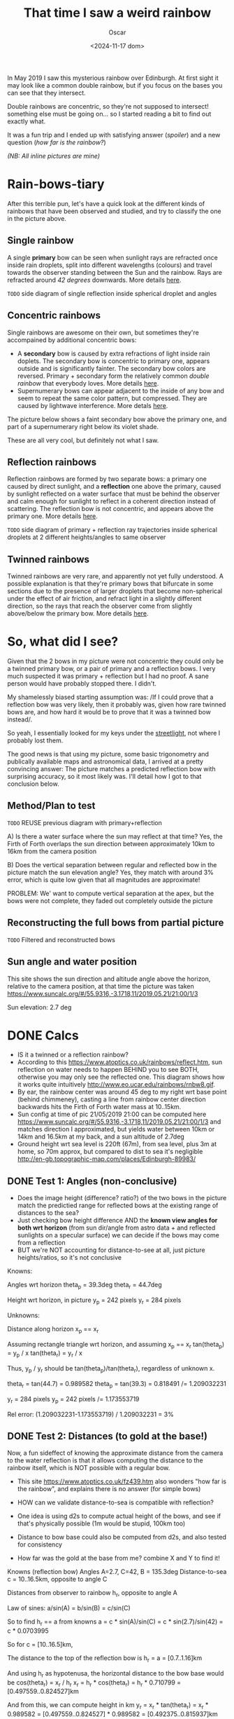 #+title: That time I saw a weird rainbow
#+date: <2024-11-17 dom>
#+author: Oscar

In May 2019 I saw this mysterious rainbow over Edinburgh. At first
sight it may look like a common double rainbow, but if you focus on
the bases you can see that they intersect.

#+ATTR_HTML: :alt Weird Rainbow :width 50%
[[../img/Rainbow/Rainbow-2019-05-22-MILLORAT.jpeg]]

Double rainbows are concentric, so they're not supposed to intersect!
something else must be going on... so I started reading a bit to find
out exactly what.

It was a fun trip and I ended up with satisfying answer ([[So, what did I see?][spoiler]]) and
a new question ([[Test 2: Distances (to gold at the base!)][how far is the rainbow?]])

/(NB: All inline pictures are mine)/

* Rain-bows-tiary

After this terrible pun, let's have a quick look at the different
kinds of rainbows that have been observed and studied, and try to
classify the one in the picture above.

** Single rainbow
A single *primary* bow can be seen when sunlight rays are refracted
once inside rain droplets, split into different wavelengths (colours)
and travel towards the observer standing between the Sun and the
rainbow. Rays are refracted around /42 degrees/ downwards. More
details [[https://www.atoptics.co.uk/rainbows/primary.htm][here]].

~TODO~ side diagram of single reflection inside spherical droplet and angles

** Concentric rainbows
Single rainbows are awesome on their own, but sometimes they're
accompained by additional concentric bows:
- A *secondary* bow is caused by extra refractions of light inside
  rain doplets. The secondary bow is concentric to primary one,
  appears outside and is significantly fainter. The secondary bow
  colors are reversed. Primary + secondary form the relatively
  common /double rainbow/ that everybody loves. More details [[https://www.atoptics.co.uk/rainbows/sec.htm][here]].
- Supernumerary bows can appear adjacent to the inside of any bow and
  seem to repeat the same color pattern, but compressed. They are
  caused by lightwave interference. More detals [[https://www.atoptics.co.uk/rainbows/supers.htm][here]].

The picture below shows a faint secondary bow above the primary one,
and part of a supernumerary right below its violet shade.
#+ATTR_HTML: :alt Double Rainbow with supernumerary :width 90%
[[../img/Rainbow/Rainbow-2019-10-29-Super.jpg]]

These are all very cool, but definitely not what I saw.

** Reflection rainbows
Reflection rainbows are formed by two separate bows: a primary one
caused by direct sunlight, and a *reflection* one above the primary,
caused by sunlight reflected on a water surface that must be behind
the observer and calm enough for sunlight to reflect in a coherent
direction instead of scattering. The reflection bow is not concentric,
and appears above the primary one. More details [[https://www.atoptics.co.uk/rainbows/bowim6.htm][here]].

~TODO~ side diagram of primary + reflection ray trajectories inside
spherical droplets at 2 different heights/angles to same observer

** Twinned rainbows
Twinned rainbows are very rare, and apparently not yet fully
understood. A possible explanation is that they're primary bows that
bifurcate in some sections due to the presence of larger droplets that
become non-spherical under the effect of air friction, and refract
light in a slightly different direction, so the rays that reach the
observer come from slightly above/below the primary bow. More details
[[https://www.atoptics.co.uk/rainbows/bowim28.htm][here]].

* So, what did I see?
Given that the 2 bows in my picture were not concentric they could
only be a twinned primary bow, or a pair of primary and a reflection
bows. I very much suspected it was primary + reflection but I had no
proof. A sane person would have probably stopped there. I didn't.

My shamelessly biased starting assumption was: /If I could prove that
a reflection bow was very likely, then it probably was, given how
rare twinned bows are, and how hard it would be to prove that it was a
twinned bow instead/.

So yeah, I essentially looked for my keys under the [[https://en.wikipedia.org/wiki/Streetlight_effect][streetlight]], not
where I probably lost them.

The good news is that using my picture, some basic trigonometry and
publically available maps and astronomical data, I arrived at a pretty
convincing answer: The picture matches a predicted reflection bow with
surprising accuracy, so it most likely was. I'll detail how I got to
that conclusion below.

** Method/Plan to test

~TODO~ REUSE previous diagram with primary+reflection

A) Is there a water surface where the sun may reflect at that time?
Yes, the Firth of Forth overlaps the sun direction between
approximately 10km to 16km from the camera position

B) Does the vertical separation between regular and reflected bow in
the picture match the sun elevation angle? Yes, they match with around
3% error, which is quite low given that all magnitudes are approximate!

PROBLEM: We' want to compute vertical separation at the apex, but the
bows were not complete, they faded out completely outside the picture

** Reconstructing the full bows from partial picture

~TODO~ Filtered and reconstructed bows

#+ATTR_HTML: :alt Reconstructed bows :width 80%
[[../img/Rainbow/Rainbow.svg]]

** Sun angle and water position

This site shows the sun direction and altitude angle above the
horizon, relative to the camera position, at that time the picture was
taken
https://www.suncalc.org/#/55.9316,-3.1718,11/2019.05.21/21:00/1/3

Sun elevation: 2.7 deg

* DONE Calcs

- IS it a twinned or a reflection rainbow?
- According to this https://www.atoptics.co.uk/rainbows/reflect.htm,
  sun reflection on water needs to happen BEHIND you to see BOTH,
  otherwise you may only see the reflected one. This diagram shows how
  it works quite intuitively http://www.eo.ucar.edu/rainbows/rnbw8.gif.
- By ear, the rainbow center was around 45 deg to my right wrt base
  point (behind chimmeney), casting a line from rainbow center
  direction backwards hits the Firth of Forth water mass at 10..15km.
- Sun config at time of pic 21/05/2019 21:00 can be computed here
  https://www.suncalc.org/#/55.9316,-3.1718,11/2019.05.21/21:00/1/3
  and matches direction I approximated, but yields water between 10km
  or 14km and 16.5km at my back, and a sun altitude of 2.7deg
- Ground height wrt sea level is 220ft (67m), from sea level, plus 3m
  at home, so 70m approx, but compared to dist to sea it's negligible
  http://en-gb.topographic-map.com/places/Edinburgh-89983/

** DONE Test 1: Angles (non-conclusive)
- Does the image height (difference? ratio?) of the two bows in the
  picture match the predictied range for reflected bows at the
  existing range of distances to the sea?
- Just checking bow height difference AND the *known view angles for
  both wrt horizon* (from sun dir/angle from astro data + and
  reflected sunlights on a specular surface) we can decide if the bows
  may come from a reflection
- BUT we're NOT accounting for distance-to-see at all, just picture
  heights/ratios, so it's not conclusive

Knowns:

Angles wrt horizon
  theta_p = 39.3deg
  theta_r = 44.7deg

Height wrt horizon, in picture
  y_p = 242 pixels
  y_r = 284 pixels

Unknowns:

Distance along horizon
  x_p == x_r

Assuming rectangle triangle wrt horizon, and assuming x_p == x_r
  tan(theta_p) = y_p / x
  tan(theta_r) = y_r / x

Thus, y_p / y_r should be tan(theta_p)/tan(theta_r), regardless of
unknown x.

  theta_r = tan(44.7) = 0.989582
  theta_p = tan(39.3) = 0.818491
  /= 1.209032231

  y_r = 284 pixels
  y_p = 242 pixels
  /= 1.173553719

Rel error:
  (1.209032231-1.173553719) / 1.209032231 = 3%

** DONE Test 2: Distances (to gold at the base!)

Now, a fun sideffect of knowing the approximate distance from the
camera to the water reflection is that it allows computing the
distance to the rainbow itself, which is NOT possible with a regular
bow.

- This site https://www.atoptics.co.uk/fz439.htm also wonders "how far
  is the rainbow", and explains there is no answer (for simple bows)


- HOW can we validate distance-to-sea is compatible with reflection?
- One idea is using d2s to compute actual height of the bows, and
  see if that's physically possible (1m would be stupid, 100km too)
- Distance to bow base could also be computed from d2s, and also
  tested for consistency
- How far was the gold at the base from me? combine X and Y to find
  it!

Knowns (reflection bow)
  Angles A=2.7, C=42, B = 135.3deg
  Distance-to-sea c = 10..16.5km, opposite to angle C

Distances from observer to rainbow h_r, opposite to angle A

Law of sines:
  a/sin(A) = b/sin(B) = c/sin(C)

So to find h_r == a from knowns
  a = c * sin(A)/sin(C)
    = c * sin(2.7)/sin(42)
    = c * 0.0703995

So for
  c = [10..16.5]km,

The distance to the top of the reflection bow is
  h_r = a = [0.7..1.16]km

And using h_r as hypotenusa, the horizontal distance to the bow base
would be
  cos(theta_r) = x_r / h_r
  x_r = h_r * cos(theta_r)
      = h_r * 0.710799
      = [0.497559..0.824527]km

And from this, we can compute height in km
  y_r = x_r * tan(theta_r)
      = x_r * 0.989582
      = [0.497559..0.824527] * 0.989582
      = [0.492375..0.815937]km

Finally, the distance to the pot of gold, which is the SAME to all
points in the bow, is therefore h_r = [0.7..1.16]km

** Accounting for camera height over sea level
According to https://en.wikipedia.org/wiki/Horizon, horizon distance
is d = 3.57*sqrt(h) (d in km, h in meters), so at h=70m above esea
level d = 30km, QUITE far away, so FoF sure falls inside it, and
actually, we should worry about horizon distance at rainbow height,
which may be quite far up (h=1000m approx in picture, if reflection at
farthest FoF border), so d = 113km, not far enough for the west coast

* References
- The Atmospheric Optics website https://atoptics.co.uk/ is a great
  reference for learning about the Rainbows and other phenomena, I
  would have never reached the bottom of this rabbit hole without it.
- This paper [[https://cs.dartmouth.edu/~wjarosz/publications/sadeghi11physically.html][Physically-based simulation of rainbows]] explains and
  reproduces several kinds of rainbows, including secondary bows,
  supernumeraries and twinned bows. It's worth a read.
